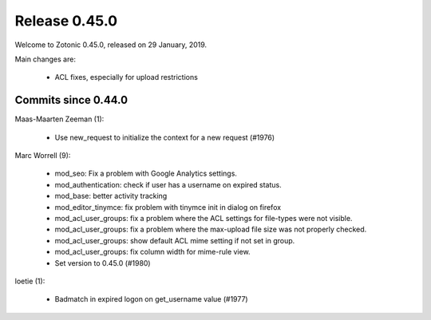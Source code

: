 .. _rel-0.45.0:

Release 0.45.0
==============

Welcome to Zotonic 0.45.0, released on 29 January, 2019.

Main changes are:

 * ACL fixes, especially for upload restrictions

Commits since 0.44.0
--------------------

Maas-Maarten Zeeman (1):

 * Use new_request to initialize the context for a new request (#1976)

Marc Worrell (9):

 * mod_seo: Fix a problem with Google Analytics settings.
 * mod_authentication: check if user has a username on expired status.
 * mod_base: better activity tracking
 * mod_editor_tinymce: fix problem with tinymce init in dialog on firefox
 * mod_acl_user_groups: fix a problem where the ACL settings for file-types were not visible.
 * mod_acl_user_groups: fix a problem where the max-upload file size was not properly checked.
 * mod_acl_user_groups: show default ACL mime setting if not set in group.
 * mod_acl_user_groups: fix column width for mime-rule view.
 * Set version to 0.45.0 (#1980)

loetie (1):

 * Badmatch in expired logon on get_username value (#1977)

